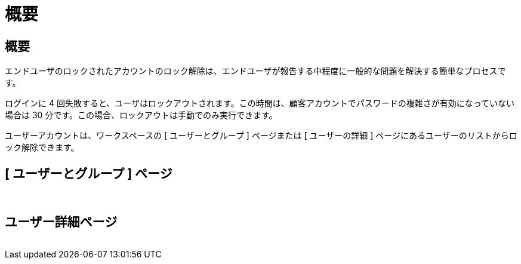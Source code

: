 = 概要
:allow-uri-read: 




== 概要

エンドユーザのロックされたアカウントのロック解除は、エンドユーザが報告する中程度に一般的な問題を解決する簡単なプロセスです。

ログインに 4 回失敗すると、ユーザはロックアウトされます。この時間は、顧客アカウントでパスワードの複雑さが有効になっていない場合は 30 分です。この場合、ロックアウトは手動でのみ実行できます。

ユーザーアカウントは、ワークスペースの [ ユーザーとグループ ] ページまたは [ ユーザーの詳細 ] ページにあるユーザーのリストからロック解除できます。



== [ ユーザーとグループ ] ページ

image:unlock_user_accounts1.png[""]
image:unlock_user_accounts2.png[""]



== ユーザー詳細ページ

image:unlock_user_accounts3.png[""]
